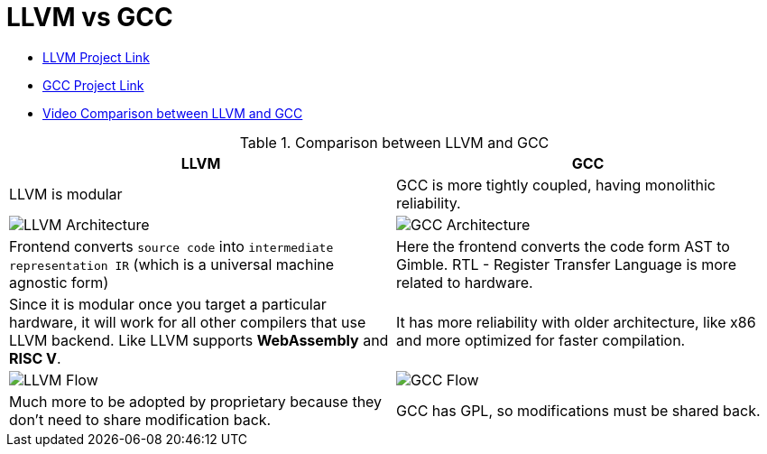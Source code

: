 = LLVM vs GCC

- https://llvm.org/[LLVM Project Link]
- https://gcc.gnu.org/[GCC Project Link]
- https://www.youtube.com/watch?v=jg_HTi0gLPM[Video Comparison between LLVM and GCC]

.Comparison between LLVM and GCC
[cols="1,1"]
|===
|LLVM | GCC

|LLVM is modular
|GCC is more tightly coupled, having monolithic reliability.

|image:llvm-architecture.png[LLVM Architecture]
|image:gcc-arch.png[GCC Architecture]

| Frontend converts `source code` into `intermediate representation IR` (which is a universal machine agnostic form)
| Here the frontend converts the code form AST to Gimble. RTL - Register Transfer Language is more related to hardware.

| Since it is modular once you target a particular hardware, it will work for all other compilers that use LLVM backend. Like LLVM supports *WebAssembly* and *RISC V*.
| It has more reliability with older architecture, like x86 and more optimized for faster compilation.

|image:llvm-arch-flow.png[LLVM Flow]
|image:gcc-flow.png[GCC Flow]

|Much more to be adopted by proprietary because they don't need to share modification back.
|GCC has GPL, so modifications must be shared back.
|=== 